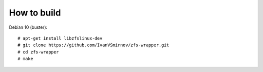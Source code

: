 
How to build
--------------------------------------------------------------------------
Debian 10 (buster):
::

    # apt-get install libzfslinux-dev
    # git clone https://github.com/IvanVSmirnov/zfs-wrapper.git
    # cd zfs-wrapper
    # make
